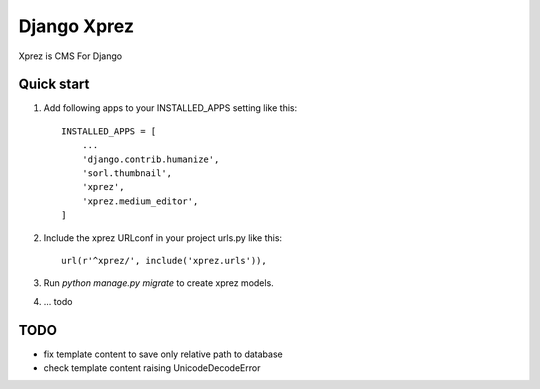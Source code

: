 ============
Django Xprez
============

Xprez is CMS For Django

Quick start
-----------

1. Add following apps to your INSTALLED_APPS setting like this::

    INSTALLED_APPS = [
        ...
        'django.contrib.humanize',
        'sorl.thumbnail',
        'xprez',
        'xprez.medium_editor',
    ]

2. Include the xprez URLconf in your project urls.py like this::

    url(r'^xprez/', include('xprez.urls')),

3. Run `python manage.py migrate` to create xprez models.

4. ... todo


TODO
-------

- fix template content to save only relative path to database
- check template content raising UnicodeDecodeError

